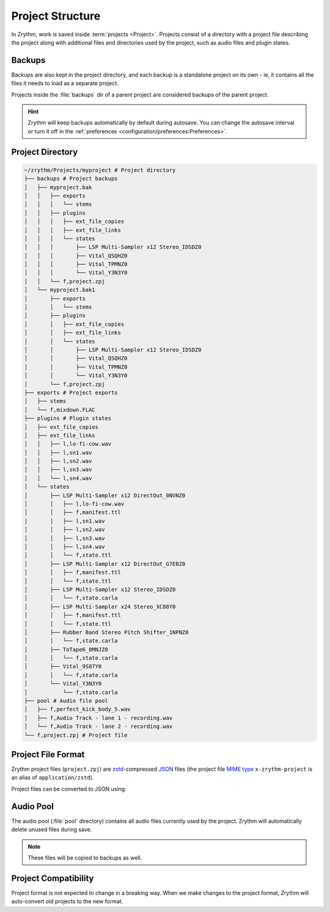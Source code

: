 .. SPDX-FileCopyrightText: © 2019-2022, 2024 Alexandros Theodotou <alex@zrythm.org>
   SPDX-License-Identifier: GFDL-1.3-invariants-or-later
.. This is part of the Zrythm Manual.
   See the file index.rst for copying conditions.

Project Structure
=================

In Zrythm, work is saved inside
:term:`projects <Project>`.
Projects consist of a directory with a project
file describing the project along with additional
files and directories used by the project, such as
audio files and plugin states.

Backups
-------
Backups are also kept in the project directory,
and each backup is a standalone project
on its own - ie, it contains all the files it needs
to load as a separate project.

Projects inside the :file:`backups` dir of a
parent project are considered backups of the
parent project.

.. hint::
  Zrythm will keep backups automatically by default
  during autosave.
  You can change the autosave interval or turn it off
  in the
  :ref:`preferences <configuration/preferences:Preferences>`.

Project Directory
-----------------

.. code-block:: tree

    ~/zrythm/Projects/myproject # Project directory
    ├── backups # Project backups
    │   ├── myproject.bak
    │   │   ├── exports
    │   │   │   └── stems
    │   │   ├── plugins
    │   │   │   ├── ext_file_copies
    │   │   │   ├── ext_file_links
    │   │   │   └── states
    │   │   │       ├── LSP Multi-Sampler x12 Stereo_IDSDZ0
    │   │   │       ├── Vital_QSQHZ0
    │   │   │       ├── Vital_TPMNZ0
    │   │   │       └── Vital_Y3N3Y0
    │   │   └── f,project.zpj
    │   └── myproject.bak1
    │       ├── exports
    │       │   └── stems
    │       ├── plugins
    │       │   ├── ext_file_copies
    │       │   ├── ext_file_links
    │       │   └── states
    │       │       ├── LSP Multi-Sampler x12 Stereo_IDSDZ0
    │       │       ├── Vital_QSQHZ0
    │       │       ├── Vital_TPMNZ0
    │       │       └── Vital_Y3N3Y0
    │       └── f,project.zpj
    ├── exports # Project exports
    │   ├── stems
    │   └── f,mixdown.FLAC
    ├── plugins # Plugin states
    │   ├── ext_file_copies
    │   ├── ext_file_links
    │   │   ├── l,lo-fi-cow.wav
    │   │   ├── l,sn1.wav
    │   │   ├── l,sn2.wav
    │   │   ├── l,sn3.wav
    │   │   └── l,sn4.wav
    │   └── states
    │       ├── LSP Multi-Sampler x12 DirectOut_0NVNZ0
    │       │   ├── l,lo-fi-cow.wav
    │       │   ├── f,manifest.ttl
    │       │   ├── l,sn1.wav
    │       │   ├── l,sn2.wav
    │       │   ├── l,sn3.wav
    │       │   ├── l,sn4.wav
    │       │   └── f,state.ttl
    │       ├── LSP Multi-Sampler x12 DirectOut_G7EBZ0
    │       │   ├── f,manifest.ttl
    │       │   └── f,state.ttl
    │       ├── LSP Multi-Sampler x12 Stereo_IDSDZ0
    │       │   └── f,state.carla
    │       ├── LSP Multi-Sampler x24 Stereo_XC88Y0
    │       │   ├── f,manifest.ttl
    │       │   └── f,state.ttl
    │       ├── Rubber Band Stereo Pitch Shifter_1NPNZ0
    │       │   └── f,state.carla
    │       ├── ToTape6_8MNJZ0
    │       │   └── f,state.carla
    │       ├── Vital_9S87Y0
    │       │   └── f,state.carla
    │       └── Vital_Y3N3Y0
    │           └── f,state.carla
    ├── pool # Audio file pool
    │   ├── f,perfect_kick_body_5.wav
    │   ├── f,Audio Track - lane 1 - recording.wav
    │   └── f,Audio Track - lane 2 - recording.wav
    └── f,project.zpj # Project file

Project File Format
-------------------
Zrythm project files (``project.zpj``) are
`zstd <https://facebook.github.io/zstd/>`_-compressed
`JSON <https://www.json.org/>`_ files (the project file
`MIME type <https://en.wikipedia.org/wiki/MIME>`_
``x-zrythm-project`` is an alias of ``application/zstd``).

Project files can be converted to JSON using:

.. prompt:: bash

   zstd -d project.zpj -o project.json

Audio Pool
----------
The audio pool (:file:`pool` directory) contains all
audio files currently used by the project. Zrythm
will automatically delete unused files during save.

.. note:: These files will be copied to backups as
   well.

Project Compatibility
---------------------

Project format is not expected to change in a breaking way. When we make
changes to the project format, Zrythm will auto-convert old projects to the
new format.
